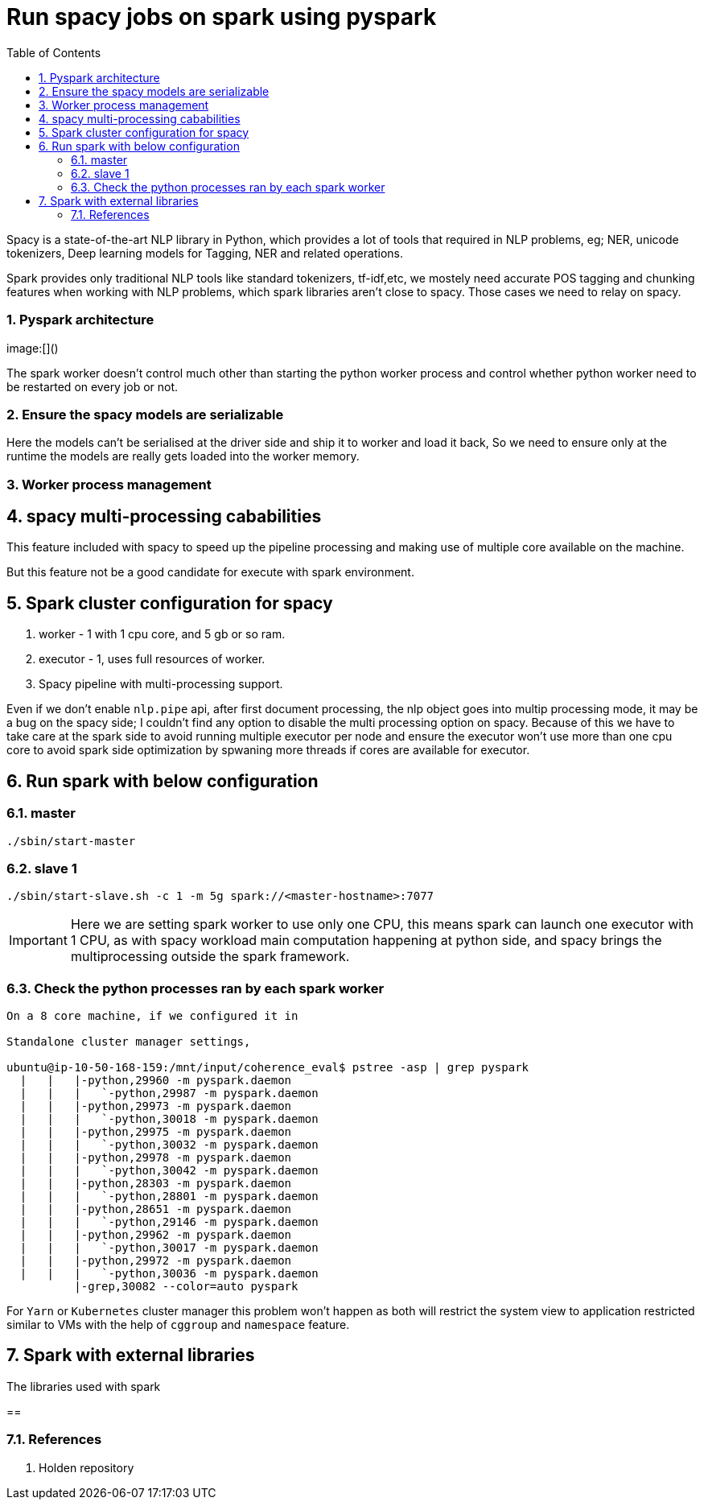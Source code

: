 :title: Run spacy jobs on spark
:date: 13-Apr-2019
:category: data-science
:tags: bigdata,nlp,spark
:toc:
:numbered:

= Run spacy jobs on spark using pyspark

Spacy is a state-of-the-art NLP library in Python, which provides a lot of 
tools that required in NLP problems, eg; NER, unicode tokenizers, Deep learning
models for Tagging, NER and related operations.

Spark provides only traditional NLP tools like standard tokenizers, tf-idf,etc,
we mostely need accurate POS tagging and chunking features when working with
NLP problems, which spark libraries aren't close to spacy. Those cases we need to
relay on spacy.

=== Pyspark architecture

image:[]()

The spark worker doesn't control much other than starting the python worker
process and control whether python worker need to be restarted on every job or
not.

=== Ensure the spacy models are serializable

Here the models can't be serialised at the driver side and ship it to worker and
load it back, So we need to ensure only at the runtime the models are really gets
loaded into the worker memory.

=== Worker process management

== spacy multi-processing cababilities

This feature included with spacy to speed up the pipeline processing
and making use of multiple core available on the machine.

But this feature not be a good candidate for execute with spark environment.


== Spark cluster configuration for spacy


1. worker - 1 with 1 cpu core, and 5 gb or so ram.
2. executor - 1, uses full resources of worker.
3. Spacy pipeline with multi-processing support.

Even if we don't enable `nlp.pipe` api, after first document processing, 
the nlp object goes into multip processing mode, it may be a bug on the spacy 
side; I couldn't find any option to disable the multi processing option on spacy.
Because of this we have to take care at the spark side to avoid running multiple
executor per node and ensure the executor won't use more than one cpu core to
avoid spark side optimization by spwaning more threads if cores are available
for executor.

== Run spark with below configuration

=== master

```bash
./sbin/start-master
```

=== slave 1
```bash
./sbin/start-slave.sh -c 1 -m 5g spark://<master-hostname>:7077
```

IMPORTANT: Here we are setting spark worker to use only one CPU, this
means spark can launch one executor with 1 CPU, as with spacy workload
main computation happening at python side, and spacy brings the multiprocessing 
outside the spark framework.

=== Check the python processes ran by each spark worker

```bash

On a 8 core machine, if we configured it in 

Standalone cluster manager settings, 

ubuntu@ip-10-50-168-159:/mnt/input/coherence_eval$ pstree -asp | grep pyspark
  |   |   |-python,29960 -m pyspark.daemon
  |   |   |   `-python,29987 -m pyspark.daemon
  |   |   |-python,29973 -m pyspark.daemon
  |   |   |   `-python,30018 -m pyspark.daemon
  |   |   |-python,29975 -m pyspark.daemon
  |   |   |   `-python,30032 -m pyspark.daemon
  |   |   |-python,29978 -m pyspark.daemon
  |   |   |   `-python,30042 -m pyspark.daemon
  |   |   |-python,28303 -m pyspark.daemon
  |   |   |   `-python,28801 -m pyspark.daemon
  |   |   |-python,28651 -m pyspark.daemon
  |   |   |   `-python,29146 -m pyspark.daemon
  |   |   |-python,29962 -m pyspark.daemon
  |   |   |   `-python,30017 -m pyspark.daemon
  |   |   |-python,29972 -m pyspark.daemon
  |   |   |   `-python,30036 -m pyspark.daemon
          |-grep,30082 --color=auto pyspark

```

For  `Yarn` or `Kubernetes` cluster manager this problem won't happen as both
will restrict the system view to application restricted similar to VMs with the
help of `cggroup` and `namespace` feature.


== Spark with external libraries

The libraries used with spark 

== 

=== References
1. Holden repository
